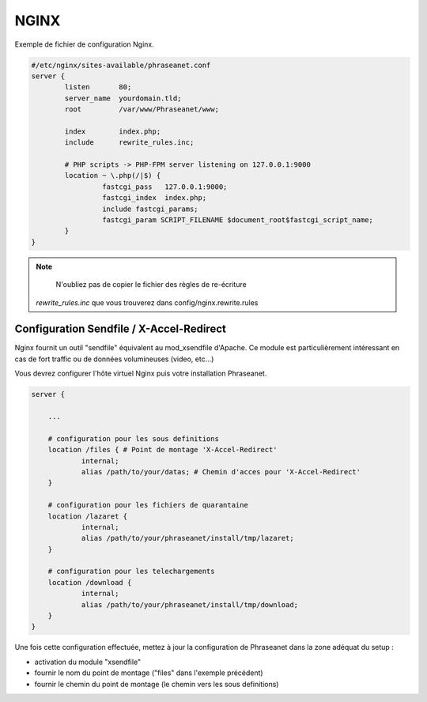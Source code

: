 NGINX
=====

Exemple de fichier de configuration Nginx.

.. code-block:: bash

  #/etc/nginx/sites-available/phraseanet.conf
  server {
          listen       80;
          server_name  yourdomain.tld;
          root         /var/www/Phraseanet/www;

          index        index.php;
          include      rewrite_rules.inc;

          # PHP scripts -> PHP-FPM server listening on 127.0.0.1:9000
          location ~ \.php(/|$) {
                   fastcgi_pass   127.0.0.1:9000;
                   fastcgi_index  index.php;
                   include fastcgi_params;
                   fastcgi_param SCRIPT_FILENAME $document_root$fastcgi_script_name;
          }
  }

.. note::
   N'oubliez pas de copier le fichier des règles de re-écriture
  `rewrite_rules.inc` que vous trouverez dans config/nginx.rewrite.rules

Configuration Sendfile / X-Accel-Redirect
------------------------------

Nginx fournit un outil "sendfile" équivalent au mod_xsendfile d'Apache.
Ce module est particulièrement intéressant en cas de fort traffic ou de données
volumineuses (video, etc...)

Vous devrez configurer l'hôte virtuel Nginx puis votre installation Phraseanet.

.. code-block:: bash

    server {

        ...

        # configuration pour les sous definitions
        location /files { # Point de montage 'X-Accel-Redirect'
                internal;
                alias /path/to/your/datas; # Chemin d'acces pour 'X-Accel-Redirect'
        }

        # configuration pour les fichiers de quarantaine
        location /lazaret {
                internal;
                alias /path/to/your/phraseanet/install/tmp/lazaret;
        }

        # configuration pour les telechargements
        location /download {
                internal;
                alias /path/to/your/phraseanet/install/tmp/download;
        }
    }

Une fois cette configuration effectuée, mettez à jour la configuration de
Phraseanet dans la zone adéquat du setup :

- activation du module "xsendfile"
- fournir le nom du point de montage ("files" dans l'exemple précédent)
- fournir le chemin du point de montage (le chemin vers les sous definitions)


